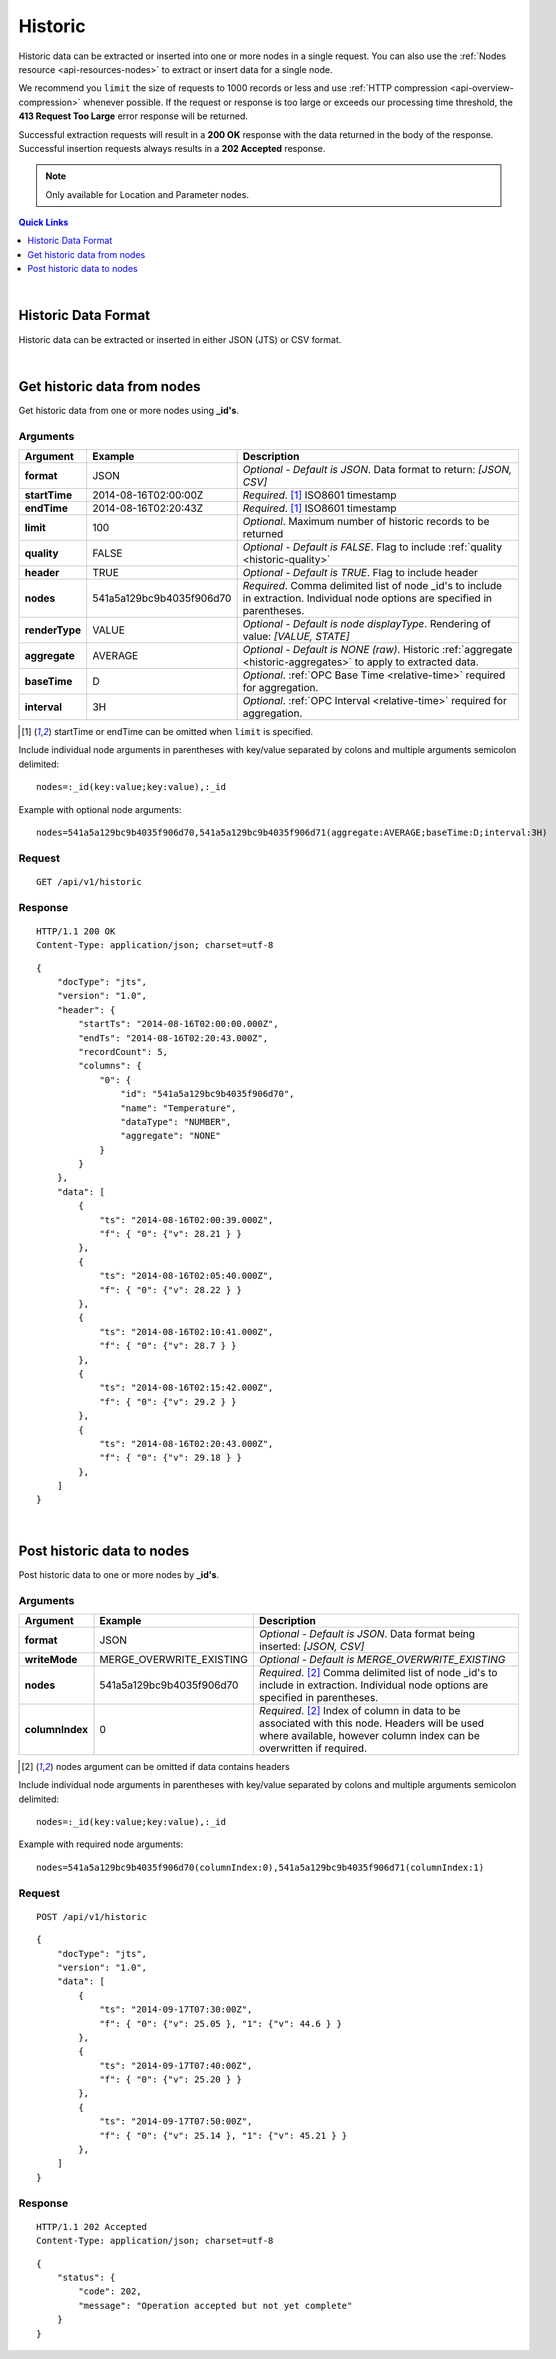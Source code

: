 .. _api-resources-historic:

Historic
=========

Historic data can be extracted or inserted into one or more nodes in a single request. You can also use the :ref:`Nodes resource <api-resources-nodes>` to extract or insert data for a single node.

We recommend you ``limit`` the size of requests to 1000 records or less and use :ref:`HTTP compression <api-overview-compression>` whenever possible. If the request or response is too large or exceeds our processing time threshold, the **413 Request Too Large** error response will be returned.

Successful extraction requests will result in a **200 OK** response with the data returned in the body of the response. Successful insertion requests always results in a **202 Accepted** response.

.. note:: 
    Only available for Location and Parameter nodes.

.. contents:: Quick Links
    :depth: 1
    :local:

| 

Historic Data Format
--------------------
Historic data can be extracted or inserted in either JSON (JTS) or CSV format.

.. Add explanation (or link to def) for JSON and CSV formats

| 

Get historic data from nodes
----------------------------
Get historic data from one or more nodes using **_id's**.


Arguments
~~~~~~~~~

=================   ========================    =================================================================
Argument            Example                     Description
=================   ========================    =================================================================
**format**          JSON                        *Optional - Default is JSON*. 
                                                Data format to return: *[JSON, CSV]*

**startTime**       2014-08-16T02:00:00Z        *Required*. [#f1]_
                                                ISO8601 timestamp

**endTime**         2014-08-16T02:20:43Z        *Required*. [#f1]_
                                                ISO8601 timestamp

**limit**           100                         *Optional*. 
                                                Maximum number of historic records to be returned

**quality**         FALSE                       *Optional - Default is FALSE*. 
                                                Flag to include :ref:`quality <historic-quality>`

**header**          TRUE                        *Optional - Default is TRUE*. 
                                                Flag to include header  

**nodes**           541a5a129bc9b4035f906d70    *Required*. 
                                                Comma delimited list of node _id's to include in extraction.
                                                Individual node options are specified in parentheses.

| **renderType**      VALUE                     *Optional - Default is node displayType*. 
                                                Rendering of value: *[VALUE, STATE]*

| **aggregate**       AVERAGE                   *Optional - Default is NONE (raw)*. 
                                                Historic :ref:`aggregate <historic-aggregates>` to apply to 
                                                extracted data.

| **baseTime**        D                         *Optional*. 
                                                :ref:`OPC Base Time <relative-time>` required for aggregation.

| **interval**        3H                        *Optional*. 
                                                :ref:`OPC Interval <relative-time>` required for aggregation.
=================   ========================    =================================================================
.. [#f1] startTime or endTime can be omitted when ``limit`` is specified.


Include individual node arguments in parentheses with key/value separated by colons and multiple arguments semicolon delimited::
    
    nodes=:_id(key:value;key:value),:_id

Example with optional node arguments::

    nodes=541a5a129bc9b4035f906d70,541a5a129bc9b4035f906d71(aggregate:AVERAGE;baseTime:D;interval:3H)


Request
~~~~~~~~

::

    GET /api/v1/historic

Response
~~~~~~~~

::
    
    HTTP/1.1 200 OK
    Content-Type: application/json; charset=utf-8

::
    
    {
        "docType": "jts",
        "version": "1.0",
        "header": {
            "startTs": "2014-08-16T02:00:00.000Z",
            "endTs": "2014-08-16T02:20:43.000Z",
            "recordCount": 5,
            "columns": {
                "0": {
                    "id": "541a5a129bc9b4035f906d70",
                    "name": "Temperature",
                    "dataType": "NUMBER",
                    "aggregate": "NONE"
                }
            }
        },
        "data": [
            { 
                "ts": "2014-08-16T02:00:39.000Z",
                "f": { "0": {"v": 28.21 } }
            },
            { 
                "ts": "2014-08-16T02:05:40.000Z",
                "f": { "0": {"v": 28.22 } }
            },
            { 
                "ts": "2014-08-16T02:10:41.000Z",
                "f": { "0": {"v": 28.7 } }
            },
            { 
                "ts": "2014-08-16T02:15:42.000Z",
                "f": { "0": {"v": 29.2 } }
            },
            { 
                "ts": "2014-08-16T02:20:43.000Z",
                "f": { "0": {"v": 29.18 } }
            },
        ]
    }

| 

Post historic data to nodes
------------------------------
Post historic data to one or more nodes by **_id's**.


Arguments
~~~~~~~~~

=================   ========================    =================================================================
Argument            Example                     Description
=================   ========================    =================================================================
**format**          JSON                        *Optional - Default is JSON*. 
                                                Data format being inserted: *[JSON, CSV]*

**writeMode**       MERGE_OVERWRITE_EXISTING    *Optional - Default is MERGE_OVERWRITE_EXISTING*

**nodes**           541a5a129bc9b4035f906d70    *Required*. [#f2]_
                                                Comma delimited list of node _id's to include in extraction. 
                                                Individual node options are specified in parentheses.

| **columnIndex**   0                           *Required*. [#f2]_
                                                Index of column in data to be associated with this node. 
                                                Headers will be used where available, however column index can be 
                                                overwritten if required.
=================   ========================    =================================================================
.. [#f2] nodes argument can be omitted if data contains headers

Include individual node arguments in parentheses with key/value separated by colons and multiple arguments semicolon delimited::
    
    nodes=:_id(key:value;key:value),:_id

Example with required node arguments::

    nodes=541a5a129bc9b4035f906d70(columnIndex:0),541a5a129bc9b4035f906d71(columnIndex:1)


Request
~~~~~~~~

::

    POST /api/v1/historic

::

    {
        "docType": "jts",
        "version": "1.0",
        "data": [
            { 
                "ts": "2014-09-17T07:30:00Z",
                "f": { "0": {"v": 25.05 }, "1": {"v": 44.6 } }
            },
            { 
                "ts": "2014-09-17T07:40:00Z",
                "f": { "0": {"v": 25.20 } }
            },
            { 
                "ts": "2014-09-17T07:50:00Z",
                "f": { "0": {"v": 25.14 }, "1": {"v": 45.21 } }
            },
        ]
    }

Response
~~~~~~~~

::
    
    HTTP/1.1 202 Accepted
    Content-Type: application/json; charset=utf-8

::
    
    {
        "status": {
            "code": 202,
            "message": "Operation accepted but not yet complete"
        }
    }


